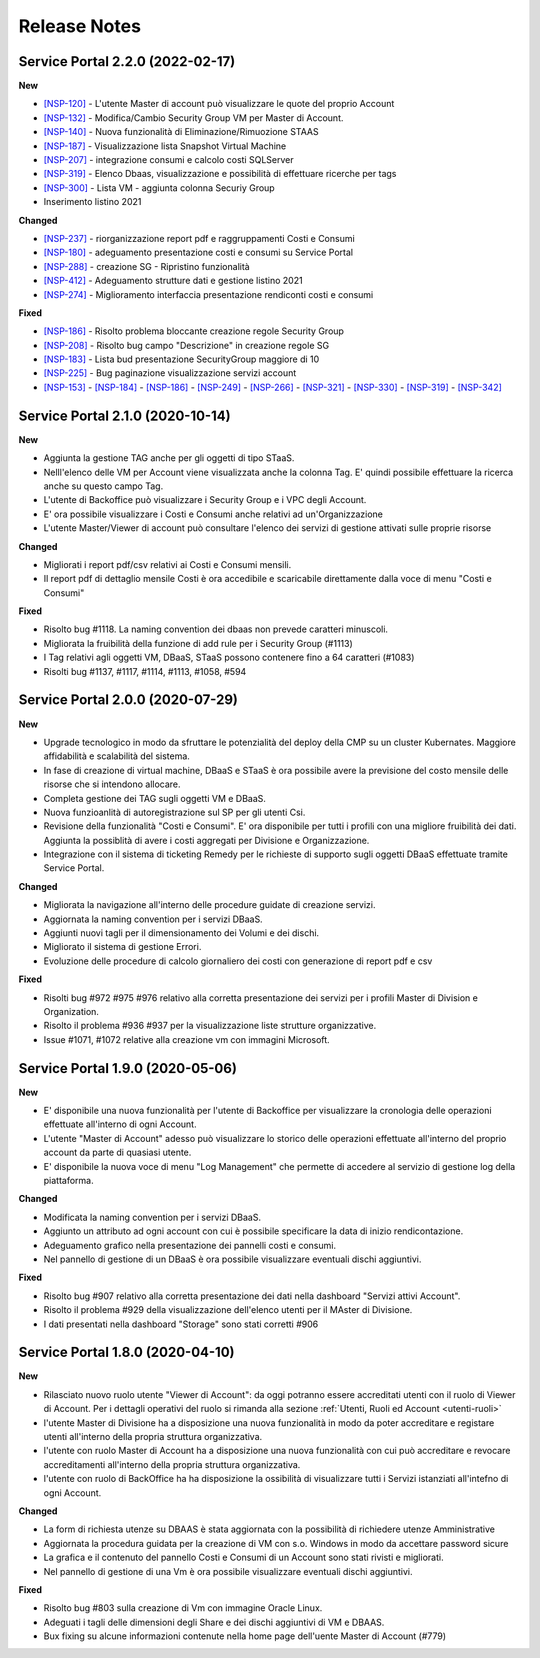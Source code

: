 .. _news:

**Release Notes**
===================================

.. _release-2.2.0:

Service Portal 2.2.0 (2022-02-17)
---------------------------------

**New**

*   `[NSP-120] <https://jira.csi.it/browse/NSP-120>`_  - L'utente Master di account può visualizzare le quote del proprio Account
    
*   `[NSP-132] <https://jira.csi.it/browse/NSP-132>`_ - Modifica/Cambio Security Group VM per Master di Account.

*   `[NSP-140] <https://jira.csi.it/browse/NSP-140>`_ - Nuova funzionalità di Eliminazione/Rimuozione STAAS 

*   `[NSP-187] <https://jira.csi.it/browse/NSP-187>`_ - Visualizzazione lista Snapshot Virtual Machine

*   `[NSP-207] <https://jira.csi.it/browse/NSP-207>`_ - integrazione consumi e calcolo costi SQLServer

*   `[NSP-319] <https://jira.csi.it/browse/NSP-319>`_ - Elenco Dbaas, visualizzazione e possibilità di effettuare ricerche per tags

*   `[NSP-300] <https://jira.csi.it/browse/NSP-300>`_ - Lista VM - aggiunta colonna Securiy Group

*   Inserimento listino 2021
    

    
**Changed**

*  `[NSP-237] <https://jira.csi.it/browse/NSP-237>`_ - riorganizzazione report pdf e raggruppamenti Costi e Consumi

*  `[NSP-180] <https://jira.csi.it/browse/NSP-180>`_ - adeguamento presentazione costi e consumi su Service Portal

*  `[NSP-288] <https://jira.csi.it/browse/NSP-288>`_ - creazione SG - Ripristino funzionalità

*  `[NSP-412] <https://jira.csi.it/browse/NSP-412>`_ - Adeguamento strutture dati e gestione listino 2021

*  `[NSP-274] <https://jira.csi.it/browse/NSP-274>`_ - Miglioramento interfaccia presentazione rendiconti costi e consumi


**Fixed**    
    
*   `[NSP-186] <https://jira.csi.it/browse/NSP-186>`_ - Risolto problema bloccante creazione regole Security Group

*   `[NSP-208] <https://jira.csi.it/browse/NSP-208>`_ - Risolto bug campo "Descrizione" in creazione regole SG

*   `[NSP-183] <https://jira.csi.it/browse/NSP-183>`_ - Lista bud presentazione SecurityGroup maggiore di 10

*   `[NSP-225] <https://jira.csi.it/browse/NSP-225>`_ - Bug paginazione visualizzazione servizi account

*   `[NSP-153] <https://jira.csi.it/browse/NSP-153>`_ - `[NSP-184] <https://jira.csi.it/browse/NSP-184>`_ - `[NSP-186] <https://jira.csi.it/browse/NSP-186>`_ - `[NSP-249] <https://jira.csi.it/browse/NSP-249>`_ - `[NSP-266] <https://jira.csi.it/browse/NSP-266>`_ - `[NSP-321] <https://jira.csi.it/browse/NSP-321>`_ - `[NSP-330] <https://jira.csi.it/browse/NSP-330>`_ - `[NSP-319] <https://jira.csi.it/browse/NSP-319>`_ - `[NSP-342] <https://jira.csi.it/browse/NSP-342>`_



.. _release-2.1.0:

Service Portal 2.1.0 (2020-10-14)
---------------------------------

**New**

*   Aggiunta la gestione TAG anche per gli oggetti di tipo STaaS.
    
*   Nelll'elenco delle VM per Account viene visualizzata anche la colonna Tag. E' quindi possibile 
    effettuare la ricerca anche su questo campo Tag.

*   L'utente di Backoffice può visualizzare i Security Group e i VPC degli Account. 

*   E' ora possibile visualizzare i Costi e Consumi anche relativi ad un'Organizzazione

*   L'utente Master/Viewer di account può consultare l'elenco dei servizi di gestione attivati sulle
    proprie risorse
    

    
**Changed**

*   Migliorati i report pdf/csv relativi ai Costi e Consumi mensili.

*   Il report pdf di dettaglio mensile Costi è ora accedibile e scaricabile direttamente
    dalla voce di menu "Costi e Consumi"



**Fixed**    
    
*   Risolto bug #1118. La naming convention dei dbaas non prevede caratteri minuscoli.

*   Migliorata la fruibilità della funzione di add rule per i Security Group (#1113)

*   I Tag relativi agli oggetti VM, DBaaS, STaaS possono contenere fino a 64 caratteri (#1083) 

*   Risolti bug #1137, #1117, #1114, #1113, #1058, #594



.. _release-2.0.0:

Service Portal 2.0.0 (2020-07-29)
---------------------------------

**New**

*   Upgrade tecnologico in modo da sfruttare le potenzialità del deploy della CMP 
    su un cluster Kubernates. Maggiore affidabilità e scalabilità del sistema.
    
*   In fase di creazione di virtual machine, DBaaS e STaaS è ora possibile avere la previsione del costo
    mensile delle risorse che si intendono allocare.

*   Completa gestione dei TAG sugli oggetti VM e DBaaS.

*   Nuova funzioanlità di autoregistrazione sul SP per gli utenti Csi. 

*   Revisione della funzionalità "Costi e Consumi". E' ora disponibile per tutti i profili con una
    migliore fruibilità dei dati. Aggiunta la possiblità di avere i costi aggregati per Divisione
    e Organizzazione.
    
*   Integrazione con il sistema di ticketing  Remedy per le richieste di supporto sugli oggetti DBaaS 
    effettuate tramite Service Portal.

    
**Changed**

*   Migliorata la navigazione all'interno delle procedure guidate di creazione servizi.

*   Aggiornata la naming convention per i servizi DBaaS.

*   Aggiunti nuovi tagli per il dimensionamento dei Volumi e dei dischi.

*   Migliorato il sistema di gestione Errori.

*   Evoluzione delle procedure di calcolo giornaliero dei costi con generazione di report pdf e csv

    

**Fixed**    
    
*   Risolti bug #972 #975 #976 relativo alla corretta presentazione dei servizi per i profili
    Master di Division e Organization.

*   Risolto il problema  #936  #937 per la visualizzazione liste strutture organizzative.

*   Issue #1071, #1072 relative alla creazione vm con immagini Microsoft.


.. _release-1.9.0:

Service Portal 1.9.0 (2020-05-06)
---------------------------------

**New**

*   E' disponibile una nuova funzionalità per l'utente di Backoffice per visualizzare la
    cronologia delle operazioni effettuate all'interno di ogni Account. 
    
*   L'utente "Master di Account" adesso può visualizzare lo storico delle operazioni effettuate 
    all'interno del proprio account da parte di quasiasi utente.

*   E' disponibile la nuova voce di menu "Log Management" che permette di accedere al servizio
    di gestione log della piattaforma. 
    

    
**Changed**

*   Modificata la naming convention per i servizi DBaaS.

*   Aggiunto un attributo ad ogni account con cui è possibile specificare la data di inizio
    rendicontazione.

*   Adeguamento grafico nella presentazione dei pannelli costi e consumi.

*   Nel pannello di gestione di un DBaaS è  ora possibile visualizzare eventuali dischi aggiuntivi.

    

**Fixed**    
    
*   Risolto bug #907 relativo alla corretta presentazione dei dati nella dashboard "Servizi attivi Account".

*   Risolto il problema  #929 della visualizzazione dell'elenco utenti per il MAster di Divisione.

*   I dati presentati nella dashboard "Storage" sono stati corretti #906

.. _release-1.8.0:

Service Portal 1.8.0 (2020-04-10)
---------------------------------

**New**

*   Rilasciato nuovo ruolo utente "Viewer di Account":  da oggi potranno essere accreditati
    utenti con il ruolo di Viewer di Account. Per i dettagli operativi del ruolo si rimanda 
    alla sezione :ref:`Utenti, Ruoli ed Account <utenti-ruoli>`

*   l'utente Master di Divisione ha a disposizione una nuova funzionalità in modo da poter
    accreditare e registare utenti all'interno della propria struttura organizzativa.
    
*   l'utente con ruolo Master di Account ha a disposizione una nuova funzionalità con cui
    può accreditare e revocare accreditamenti all'interno della propria struttura organizzativa.
 
*   l'utente con ruolo di BackOffice ha ha disposizione la ossibilità di visualizzare tutti  i
    Servizi istanziati all'intefno di ogni Account.
    
**Changed**

*   La form di richiesta utenze su DBAAS è stata aggiornata con la possibilità di richiedere utenze Amministrative

*   Aggiornata la procedura guidata per la creazione di VM con s.o. Windows in modo da accettare password sicure

*   La grafica e il contenuto del pannello Costi e Consumi di un Account sono stati rivisti e migliorati.

*   Nel pannello di gestione di una Vm è  ora possibile visualizzare eventuali dischi aggiuntivi.

    

**Fixed**    
    
*   Risolto bug #803 sulla creazione di Vm con immagine Oracle Linux.

*   Adeguati i tagli delle dimensioni degli Share e dei dischi aggiuntivi di VM e DBAAS.

*   Bux fixing su alcune informazioni contenute nella home page dell'uente Master di Account (#779)


